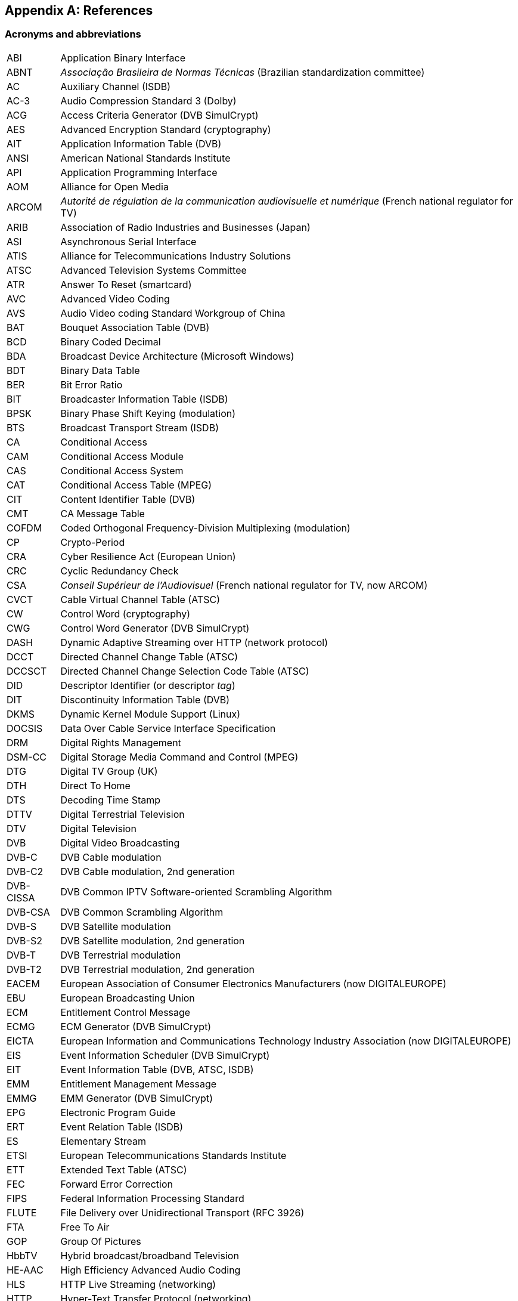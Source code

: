 //----------------------------------------------------------------------------
//
// TSDuck - The MPEG Transport Stream Toolkit
// Copyright (c) 2005-2025, Thierry Lelegard
// BSD-2-Clause license, see LICENSE.txt file or https://tsduck.io/license
//
//----------------------------------------------------------------------------

[#chap-references]
[appendix]
== References

[#acronyms]
=== Acronyms and abbreviations

[.compact-table]
[cols="<1,<1",frame=none,grid=none,stripes=none,options="autowidth,noheader"]
|===
|ABI |Application Binary Interface
|ABNT |_Associação Brasileira de Normas Técnicas_ (Brazilian standardization committee)
|AC |Auxiliary Channel (ISDB)
|AC-3 |Audio Compression Standard 3 (Dolby)
|ACG |Access Criteria Generator (DVB SimulCrypt)
|AES |Advanced Encryption Standard (cryptography)
|AIT |Application Information Table (DVB)
|ANSI |American National Standards Institute
|API |Application Programming Interface
|AOM |Alliance for Open Media
|ARCOM |_Autorité de régulation de la communication audiovisuelle et numérique_ (French national regulator for TV)
|ARIB |Association of Radio Industries and Businesses (Japan)
|ASI |Asynchronous Serial Interface
|ATIS |Alliance for Telecommunications Industry Solutions
|ATSC |Advanced Television Systems Committee
|ATR |Answer To Reset (smartcard)
|AVC |Advanced Video Coding
|AVS |Audio Video coding Standard Workgroup of China
|BAT |Bouquet Association Table (DVB)
|BCD |Binary Coded Decimal
|BDA |Broadcast Device Architecture (Microsoft Windows)
|BDT |Binary Data Table
|BER |Bit Error Ratio
|BIT |Broadcaster Information Table (ISDB)
|BPSK |Binary Phase Shift Keying (modulation)
|BTS |Broadcast Transport Stream (ISDB)
|CA |Conditional Access
|CAM |Conditional Access Module
|CAS |Conditional Access System
|CAT |Conditional Access Table (MPEG)
|CIT |Content Identifier Table (DVB)
|CMT |CA Message Table
|COFDM |Coded Orthogonal Frequency-Division Multiplexing (modulation)
|CP |Crypto-Period
|CRA |Cyber Resilience Act (European Union)
|CRC |Cyclic Redundancy Check
|CSA |_Conseil Supérieur de l'Audiovisuel_ (French national regulator for TV, now ARCOM)
|CVCT |Cable Virtual Channel Table (ATSC)
|CW |Control Word (cryptography)
|CWG |Control Word Generator (DVB SimulCrypt)
|DASH |Dynamic Adaptive Streaming over HTTP (network protocol)
|DCCT |Directed Channel Change Table (ATSC)
|DCCSCT |Directed Channel Change Selection Code Table (ATSC)
|DID |Descriptor Identifier (or descriptor _tag_)
|DIT |Discontinuity Information Table (DVB)
|DKMS |Dynamic Kernel Module Support (Linux)
|DOCSIS |Data Over Cable Service Interface Specification
|DRM |Digital Rights Management
|DSM-CC |Digital Storage Media Command and Control (MPEG)
|DTG |Digital TV Group (UK)
|DTH |Direct To Home
|DTS |Decoding Time Stamp
|DTTV |Digital Terrestrial Television
|DTV |Digital Television
|DVB |Digital Video Broadcasting
|DVB-C |DVB Cable modulation
|DVB-C2 |DVB Cable modulation, 2nd generation
|DVB-CISSA |DVB Common IPTV Software-oriented Scrambling Algorithm
|DVB-CSA |DVB Common Scrambling Algorithm
|DVB-S |DVB Satellite modulation
|DVB-S2 |DVB Satellite modulation, 2nd generation
|DVB-T |DVB Terrestrial modulation
|DVB-T2 |DVB Terrestrial modulation, 2nd generation
|EACEM |European Association of Consumer Electronics Manufacturers (now DIGITALEUROPE)
|EBU |European Broadcasting Union
|ECM |Entitlement Control Message
|ECMG |ECM Generator (DVB SimulCrypt)
|EICTA |European Information and Communications Technology Industry Association (now DIGITALEUROPE)
|EIS |Event Information Scheduler (DVB SimulCrypt)
|EIT |Event Information Table (DVB, ATSC, ISDB)
|EMM |Entitlement Management Message
|EMMG |EMM Generator (DVB SimulCrypt)
|EPG |Electronic Program Guide
|ERT |Event Relation Table (ISDB)
|ES |Elementary Stream
|ETSI |European Telecommunications Standards Institute
|ETT |Extended Text Table (ATSC)
|FEC |Forward Error Correction
|FIPS |Federal Information Processing Standard
|FLUTE |File Delivery over Unidirectional Transport (RFC 3926)
|FTA |Free To Air
|GOP |Group Of Pictures
|HbbTV |Hybrid broadcast/broadband Television
|HE-AAC |High Efficiency Advanced Audio Coding
|HLS |HTTP Live Streaming (networking)
|HTTP |Hyper-Text Transfer Protocol (networking)
|HTTPS |Hyper-Text Transfer Protocol - Secure (networking)
|IDSA |IIF Default Scrambling Algorithm (cryptography)
|IEC |International Electrotechnical Commission
|IEEE |Institute of Electrical and Electronics Engineers
|IETF |Internet Engineering Task Force
|IIF |IP-TV Interoperability Forum
|IIP |ISDB-T Information Packet
|INT |IP/MAC Notification Table (DVB)
|IP |Internet Protocol (networking)
|IPTV |Internet Protocol Television (UDP multicast in operators network)
|IPTV |Internet Protocol Television (piracy services)
|IRD |Integrated Receiver Decoder
|ISDB |Integrated Services Digital Broadcasting
|ISDB-S |ISDB Satellite modulation (ARIB)
|ISDB-T |ISDB Terrestrial modulation (ARIB)
|ISDB-Tb |ISDB Terrestrial modulation (ABNT-defined Brazilian version)
|ISO |International Standardization Organization
|ITT |Index Transmission information Table (ISDB)
|ITU |International Telecommunication Union
|IV |Initialization Vector (cryptography)
|LCN |Logical Channel Number (a.k.a. TV channel number)
|LDT |Linked Description Table (ISDB)
|LIT |Local event Information Table (ISDB)
|LNB |Low-Noise Block down-converter (satellite)
|MAC |Media Access Control (networking)
|MAC |Message Authentication Code (cryptography)
|MGT |Master Guide Table (ATSC)
|MHEG |Multimedia/Hypermedia Experts Group
|MJD |Modified Julian Date
|MPE |Multi-Protocol Encapsulation (DVB)
|MPEG |Moving Picture Experts Group
|MUX |Multiplexer
|NBIT |Network Board Information Table (ISDB)
|NIST |National Institute of Standards and Technology
|NIT |Network Information Table (DVB)
|NPT |Normal Play Time
|NSAP |Network Service Access Point (OSI networks)
|NTSC |National Television Systems Committee
|NVOD |Near Video On Demand
|OFCOM |Office of Communications (UK national regulator for TV)
|OFDM |Orthogonal Frequency-Division Multiplexing (modulation)
|OQPSK |Offset Quadrature Phase Shift Keying (modulation)
|OSI |Open Systems Interconnection (networking standards)
|OTT |Over-The-Top (streaming strategy)
|OUI |Organizationally Unique Identifier (IEEE assigned)
|PAT |Program Association Table (MPEG)
|PCAT |Partial Content Announcement Table (ISDB)
|PCR |Program Clock Reference
|PDS |Private Data Specifier (DVB)
|PES |Packetized Elementary Stream
|PID |Packet Identifier
|PLP |Physical Layer Pipe
|PMT |Program Map Table (MPEG)
|PRNG |Pseudo-Random Number Generator (cryptography)
|PSI |Program Specific Information (MPEG)
|PSK |Phase Shift Keying (modulation)
|PTS |Presentation Time Stamp
|QPSK |Quadrature Phase Shift Keying (modulation)
|QAM |Quadrature Amplitude Modulation (modulation)
|REST |Representational State Transfer (network API style)
|RIST |Reliable Internet Stream Transport (network protocol)
|RNG |Random Number Generator (cryptography)
|RNT |Resolution provider Notification Table (DVB)
|RRT |Rating Region Table (ATSC)
|RS |Reed-Solomon (FEC code)
|RST |Running Status Table (DVB)
|RTP |Real-Time Protocol (networking)
|RTSP |Real-Time Streaming Protocol (networking)
|RTT |Rating Text Tavle (ATSC)
|SCS |SimulCrypt Synchronizer (DVB SimulCrypt)
|SCTE |Society of Cable Telecommunications Engineers
|SDT |Service Description Table (DVB)
|SFN |Single Frequency Network
|SGT |Service Guide Table (SES Astra)
|SHA |Secure Hash Algorithm, SHA-1, SHA-256, SHA-512, SHA-3 (cryptography)
|SI |Service Information (DVB)
|SIT |Selection Information Table (DVB)
|SMPTE |Society of Motion Picture and Television Engineers
|SRT |Secure Reliable Transport (network protocol)
|SRT |SubRip Text (subtitles format)
|ST |Stuffing Table (DVB)
|STB |Set-Top Box
|STD |System Target Decoder
|STT |System Time Table (ATSC)
|T2-MI |DVB-T2 Modulator Interface
|TDT |Time and Date Table (DVB)
|TID |Table Identifier
|TMCC |Transmission and Multiplexing Configuration Control (ISDB)
|TNT |_Télévision Numérique Terrestre_ (French DTTV network)
|TOT |Time Offset Table (DVB)
|TPS |Transmission Parameter Signalling (modulation)
|TRNG |True Random Number Generator (cryptography)
|TS |Transport Stream
|TSDT |Transport Stream Description Table (MPEG)
|TSP |Transport Stream Packet (ISDB)
|TVCT |Terrestrial Virtual Channel Table (ATSC)
|UDP |User Datagram Protocol (networking)
|U-N |User-to-Network (DSM-CC)
|UNT |Update Notification Table (DVB)
|URI |Uniform Resource Identifier
|URL |Uniform Resource Locator
|UTC |Coordinated Universal Time
|U-U |User-to-User (DSM-CC)
|UUID |Universal Unique Identifier
|UWA |UHD World Association (China)
|VBI |Vertical Blanking Interval
|VCT |Virtual Channel Table (ATSC)
|WHEP |WebRTC-HTTP Egress Protocol (video streaming)
|WHIP |WebRTC-HTTP Ingestion Protocol (video streaming, RFC 9725)
|===

<<<
[#bibliography]
[bibliography]
=== Bibliography

* [[[AOM-AV1]]] Alliance for Open Media (AOM):
  "Carriage of AV1 in MPEG-2 TS", October 2021, https://aomediacodec.github.io/av1-mpeg2-ts/
* [[[ARIB-B10]]] ARIB STD-B10, V4.6, June 2008:
  "Service Information for digital broadcasting system" (English version).
* [[[ARIB-B10J]]] ARIB STD-B10, V5.7, December 2015:
  "Service Information for digital broadcasting system" (Japanese version).
* [[[ARIB-B16]]] ARIB STD-B16, V1.1, February 1999:
  "Digital receiver commonly used for digital satellite; Broadcasting services using communication satellites" (Japanese version).
* [[[ARIB-B21]]] ARIB STD-B21, V5.11, December 2019:
  "Receiver for digital broadcasting" (English version).
* [[[ARIB-B24]]] ARIB STD-B24, V6.4, July 2017:
  "Data Coding and Transmission Specification for Digital Broadcasting".
* [[[ARIB-B25]]] ARIB STD-B25, V5.0, March 2007:
  "Conditional Access System Specifications for Digital Broadcasting".
* [[[ARIB-B31]]] ARIB STD-B31, V2.2, March 2014:
  "Transmission System for Digital Terrestrial Television Broadcasting".
* [[[ARIB-B61]]] ARIB STD-B61, V1.4, April 2018:
  "Conditional Access System (Second Generation) and CAS Program Download System Specifications for Digital Broadcasting".
* [[[ARIB-B63]]] ARIB STD-B63, V1.10, October 2022:
  "Receiver for Advanced Wide Band Digital Satellite Broadcasting".
* [[[Astra-LCN]]] SES Astra, July 2015:
  "Logical Channel Numbering (LCN), Technical Specification v2.6"
* [[[ATSC-A52]]] ATSC A/52, January 2018:
  "Digital Audio Compression (AC-3, E-AC-3)".
* [[[ATSC-A53-3]]] ATSC A/53 Part 3, February 2023:
  "ATSC Standard: Service Multiplex and Transport Subsystem Characteristics".
* [[[ATSC-A65]]] ATSC A/65, August 2013:
  "ATSC Standard: Program and System Information Protocol for Terrestrial Broadcast and Cable".
* [[[ATSC-A69]]] ATSC A/69, December 2009:
  "ATSC Recommended Practice: Program and System Information Protocol Implementation Guidelines for Broadcasters".
* [[[ATSC-A71]]] ATSC A/71, December 2012:
  "Parameterized Services Standard".
* [[[ATSC-A81]]] ATSC A/81, July 2003:
  "ATSC Direct-to-Home Satellite Broadcast Standard".
* [[[ATSC-A90]]] ATSC A/90, October 2013:
  "ATSC Data Broadcast Standard".
* [[[AVS-TAI-109.6]]] Audio Video coding Standard Workgroup of China, T/AI 109.6-2022:
  "Information Technology - Intelligent Media Coding (AVS3) Part 6: Intelligent Media Format"
* [[[AVS-TAI-109.7]]] Audio Video coding Standard Workgroup of China, T/AI 109.7:
  "Information Technology - Intelligent Media Coding (AVS3) Part 7"
* [[[BSD-2C]]] BSD 2-Clause License, http://opensource.org/licenses/BSD-2-Clause
* [[[Dektec]]] Dektec Digital Video B.V. corporate home page, http://www.dektec.com/
* [[[Dektec-SDK]]] Dektec drivers and SDK's downloads, http://www.dektec.com/downloads/SDK/
* [[[DTG-DBOOK]]] DTG:
  "Digital Terrestrial Television; Requirements for Interoperability; The D-Book 7 Part A", V1, March 2011.
* [[[EACEM-030]]] EACEM TR 030, V1.0, February 2000:
  "Baseline Digital Terrestrial TV Receiver Specification".
* [[[ETSI-101-162]]] ETSI TR 101 162, V1.2.2, May 2003:
  "Digital Video Broadcasting (DVB); Allocation of Service Information (SI) and data broadcasting codes for DVB systems".
* [[[ETSI-101-211]]] ETSI TS 101 211 V1.13.1, May 2021:
  "Digital Video Broadcasting (DVB); Guidelines on implementation and usage of Service Information (SI)".
* [[[ETSI-101-290]]] ETSI TR 101 290 V1.4.1, June 2020:
  "Digital Video Broadcasting(DVB); Measurement guidelines for DVB systems".
* [[[ETSI-101-812]]] ETSI TS 101 812, V1.3.2, August 2006:
  "Digital Video Broadcasting (DVB); Multimedia Home Platform (MHP) Specification 1.0.3".
* [[[ETSI-102-006]]] ETSI TS 102 006, V1.4.1, June 2015:
  "Digital Video Broadcasting (DVB); Specification for System Software Update in DVB Systems".
* [[[ETSI-102-323]]] ETSI TS 102 323, V1.5.1, January 2012:
  "Digital Video Broadcasting (DVB); Carriage and signalling of TV-Anytime information in DVB transport streams".
* [[[ETSI-102-727]]] ETSI TS 102 727, V1.1.1, January 2010:
  "Digital Video Broadcasting (DVB); Multimedia Home Platform (MHP) Specification 1.2.2".
* [[[ETSI-102-772]]] ETSI TS 102 772, V1.1.1, September 2010,
  "Digital Video Broadcasting (DVB);
  Specification of Multi-Protocol Encapsulation - inter-burst Forward Error Correction (MPE-iFEC)".
* [[[ETSI-102-773]]] ETSI TS 102 773, V1.2.1, December 2010,
  "Modulator Interface (T2-MI) for a second-generation digital terrestrial television broadcasting system (DVB-T2)".
* [[[ETSI-102-809]]] ETSI TS 102 809, V1.3.1, June 2017:
  "Digital Video Broadcasting (DVB); Signalling and carriage of interactive applications and services
  in Hybrid broadcast/broadband environments" (HbbTV).
* [[[ETSI-102-825-4]]] ETSI TS 102 825-4 V1.2.2, December 2013:
  "Digital Video Broadcasting (DVB); Content Protection and Copy Management (DVB-CPCM); Part 4: CPCM System Specification".
* [[[ETSI-102-825-9]]] ETSI TS 102 825-9 V1.2.1, February 2011:
  "Digital Video Broadcasting (DVB); Content Protection and Copy Management (DVB-CPCM); Part 9: CPCM System Adaptation Layers".
* [[[ETSI-103-127]]] ETSI TS 103 127, V1.1.1, May 2013:
  "Digital Video Broadcasting (DVB); Content Scrambling Algorithms for DVB-IPTV Services using MPEG2 Transport Streams".
* [[[ETSI-103-197]]] ETSI TS 103 197, V1.4.1, September 2004:
  "Digital Video Broadcasting (DVB); Head-end implementation of DVB SimulCrypt".
* [[[ETSI-289]]] ETSI, ETR 289, October 1996:
  "Digital Video Broadcasting (DVB); Support for use of scrambling and Conditional Access (CA) within digital broadcasting systems".
* [[[ETSI-300-468]]] ETSI EN 300 468, V1.16.1, August 2019:
  "Digital Video Broadcasting (DVB); Specification for Service Information (SI) in DVB systems".
* [[[ETSI-301-192]]] ETSI EN 301 192, V1.6.1, August 2015:
  "Digital Video Broadcasting (DVB); DVB specification for data broadcasting".
* [[[ETSI-301-210]]] ETSI EN 301 210, V1.1.1, March 1999;
  "Digital Video Broadcasting (DVB); Framing structure, channel coding and modulation for
  Digital Satellite News Gathering (DSNG) and other contribution applications by satellite".
* [[[ETSI-302-755]]] ETSI EN 302 755, V1.4.1, July 2015,
  "Frame structure channel coding and modulation for a second-generation digital terrestrial television broadcasting system (DVB-T2)".
* [[[ETSI-303-560]]] ETSI EN 303 560, V1.1.1, May 2018;
  "Digital Video Broadcasting (DVB); TTML subtitling systems".
* [[[ETSI-Ids]]] DVB Services; DVB Identifiers,
  https://www.dvbservices.com/identifiers/
* [[[EU-CRA]]] Cyber Resilience Act; Regulation (EU) 2024/2847 of the European Parliament, October 2024,
  https://eur-lex.europa.eu/eli/reg/2024/2847/oj
* [[[Fransat]]] Via Eutelsat Fransat:
  "Set-Top-Box Specification DVB MPEG-4 HD", V0.0.7, October 2009.
* [[[FTV-AUS]]] Free TV Australia:
  "Operational Practice OP-41; Logical Channel Descriptor and Allocation of Logical Channel Numbers", Issue 8, July 2016.
* [[[HiDes]]] HiDes USB DVB-T modulator adaptors,
  http://www.hides.com.tw/product_cg74469_eng.html
* [[[HiDes-Drivers]]] Device drivers for HiDes modulators,
  https://github.com/tsduck/hides-drivers/
* [[[HomeBrew]]] HomeBrew, open-source package manager for macOS (or Linux), https://brew.sh/
* [[[Impleo-KLV]]] Impleo TV Systems Ltd, February 2017,
  "KLV encoded metadata in STANAG 4609 streams",
  https://impleotv.com/2017/02/17/klv-encoded-metadata-in-stanag-4609-streams/
* [[[InfluxDB-CLI]]], InfluxDB CLI, the `influx` command to query and InfluxDB server,
  https://docs.influxdata.com/influxdb/v2/reference/cli/influx/
* [[[ISO-13818-1]]] ISO/IEC 13818-1:2018 | ITU-T Recommendation H.222 (2017):
  "Generic coding of moving pictures and associated audio information: Systems" (also known as "MPEG-2 System Layer").
* [[[ISO-13818-6]]] ISO/IEC 13818-6, July 1998:
  "Digital Storage Media Command & Control" (DSM-CC).
* [[[ISO-14496-1]]] ISO/IEC 14496-1, June 2010:
  "Information technology - Coding of audio-visual objects; Part 1: Systems"
* [[[ISO-14496-3]]] ISO/IEC 14496-3, December 2019:
  "Information technology - Coding of audio-visual objects; Part 3: Audio" (MPEG-4 Audio)
* [[[ISO-23002-3]]] ISO/IEC 23002-3, October 2007:
  "Information technology - MPEG video technologies; Part 3: Representation of auxiliary video and supplemental information"
  (MPEG-C auxiliary video)
* [[[ISO-23008-3]]] ISO/IEC 23008-3, August 2022:
  "Information technology — High efficiency coding and media delivery in heterogeneous environments; Part 3: 3D audio"
  (High efficiency 3D audio):
* [[[JCTEA-003]]] JCTEA STD-003-6.1:
  "Japan Cable Television Engineering Association Standard - Service Information for Digital Cable Television"
  (Japanese version only).
* [[[LinuxTV]]] Linux TV Wiki:
  "How to install DVB device drivers",
  http://linuxtv.org/wiki/index.php/How_to_install_DVB_device_drivers
* [[[NorDig]]] NorDig:
  "Unified Requirements for Integrated Receiver Decoders for use in cable,
  satellite, terrestrial and managed IPTV based networks", V3.1.1, September 2019.
* [[[OSSF-CRA]]] Open Source Security Foundation, EU Cyber Resilience Act (CRA) resources,
https://openssf.org/public-policy/eu-cyber-resilience-act/
* [[[RIST]]] RIST, librist documentation,
  https://code.videolan.org/rist/librist/-/wikis/LibRIST%20Documentation
* [[[RIST-URL]]] RIST, URL syntax,
  https://code.videolan.org/rist/librist/-/wikis/risturl-Syntax-as-of-v.-0.2.0
* [[[SCTE-18]]] ANSI/SCTE 18 2007,
  "Emergency Alert Messaging for Cable".
* [[[SCTE-35]]] ANSI/SCTE 35 2017,
  "Digital Program Insertion Cueing Message for Cable".
* [[[SCTE-52]]] ANSI/SCTE 52 2018,
  "Data Encryption Standard - Cipher Block Chaining Packet Encryption Specification".
* [[[SCTE-164]]] ANSI/SCTE 164 2019,
  "Emergency Alert Metadata Descriptor".
* [[[SMPTE-2038]]] SMPTE ST 2038:2021, December 2020:
  "SMPTE Standard; Carriage of Ancillary Data Packets in an MPEG-2 Transport Stream"
* [[[SRT]]] SRT, libsrt site, https://github.com/Haivision/srt/
* [[[Suntech]]] Suntechtv U3 USB modulator (VATek-based),
  https://www.suntechtv.com/web/Home/ProductDetail?key=e593s&productId=23673
* [[[TSDuck]]] TSDuck Web site, {home}
* [[[TSDuck-Dev]]] TSDuck Developer's Guide, {home}download/docs/tsduck-dev.html
* [[[TSDuck-Issues]]] TSDuck issues tracker and discussion forum, {repo}issues
* [[[TSDuck-Prog]]] TSDuck Programming Reference, {home}doxy/
* [[[TSDuck-Streams]]] Repository of sample real-life transport streams, {home}streams
* [[[TSDuck-User]]] TSDuck User's Guide, {home}download/docs/tsduck.html
* [[[UWA]]] UHD World Association, T/UWA 005.2-1-2022
  "HDR Video Technology Part 2-1 Application Guide to System Integration".
* [[[VATek]]] Vision Advance Technology Inc (VATek) corporate home page: https://www.vatek.com.tw/
* [[[VATek-SDK]]] VATek SDK source code: https://github.com/VisionAdvanceTechnologyInc/vatek_sdk_2
* [[[VLC]]] VideoLAN VLC Media Player home page, http://www.videolan.org/vlc/
